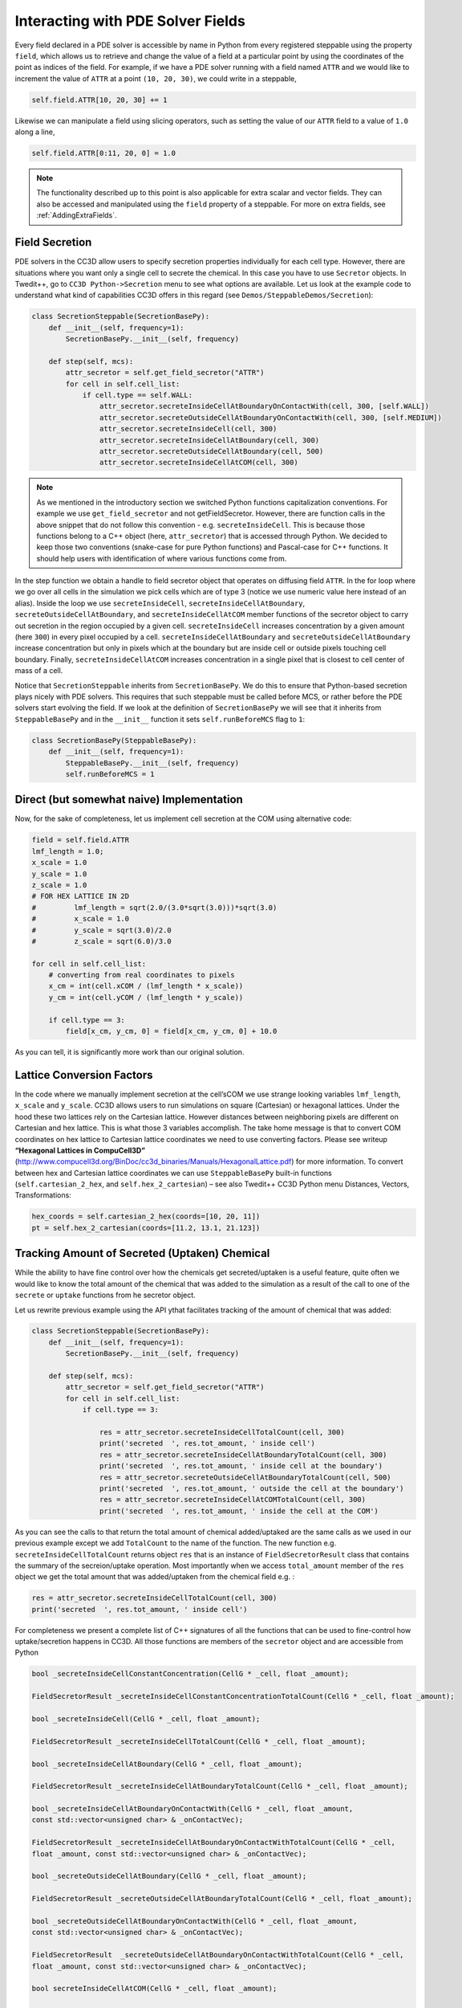 Interacting with PDE Solver Fields
==================================

Every field declared in a PDE solver is accessible by name in Python from every registered steppable using
the property ``field``, which allows us to retrieve and change the value of a field at a particular point by
using the coordinates of the point as indices of the field. For example, if we have a PDE solver running
with a field named ``ATTR`` and we would like to increment the value of ``ATTR`` at a point ``(10, 20, 30)``,
we could write in a steppable,

.. code-block:: python

    self.field.ATTR[10, 20, 30] += 1

Likewise we can manipulate a field using slicing operators, such as setting the value of our ``ATTR`` field
to a value of ``1.0`` along a line,

.. code-block:: python

    self.field.ATTR[0:11, 20, 0] = 1.0

.. note::

    The functionality described up to this point is also applicable for extra scalar and vector fields. They can also be accessed and manipulated using the ``field`` property of a steppable. For more on extra fields, see :ref:`AddingExtraFields`.

Field Secretion
---------------

PDE solvers in the CC3D allow users to specify secretion properties
individually for each cell type. However, there are situations where you
want only a single cell to secrete the chemical. In this case you have
to use ``Secretor`` objects. In Twedit++, go to ``CC3D Python->Secretion`` menu
to see what options are available. Let us look at the example code to
understand what kind of capabilities CC3D offers in this regard (see
``Demos/SteppableDemos/Secretion``):

.. code-block:: python

    class SecretionSteppable(SecretionBasePy):
        def __init__(self, frequency=1):
            SecretionBasePy.__init__(self, frequency)

        def step(self, mcs):
            attr_secretor = self.get_field_secretor("ATTR")
            for cell in self.cell_list:
                if cell.type == self.WALL:
                    attr_secretor.secreteInsideCellAtBoundaryOnContactWith(cell, 300, [self.WALL])
                    attr_secretor.secreteOutsideCellAtBoundaryOnContactWith(cell, 300, [self.MEDIUM])
                    attr_secretor.secreteInsideCell(cell, 300)
                    attr_secretor.secreteInsideCellAtBoundary(cell, 300)
                    attr_secretor.secreteOutsideCellAtBoundary(cell, 500)
                    attr_secretor.secreteInsideCellAtCOM(cell, 300)

.. note::

    As we mentioned in the introductory section we switched Python functions capitalization conventions. For example we use ``get_field_secretor`` and not getFieldSecretor. However, there are function calls in the above snippet that do not follow this convention - e.g. ``secreteInsideCell``. This is because those functions belong to a C++ object (here, ``attr_secretor``) that is accessed through Python. We decided to keep those two conventions (snake-case for pure Python functions) and Pascal-case for C++ functions. It should help users with identification of where various functions come from.

In the step function we obtain a handle to field secretor object that
operates on diffusing field ``ATTR``. In the for loop where we go over all
cells in the simulation we pick cells which are of type 3 (notice we use
numeric value here instead of an alias). Inside the loop we use
``secreteInsideCell``, ``secreteInsideCellAtBoundary``,
``secreteOutsideCellAtBoundary``, and ``secreteInsideCellAtCOM`` member
functions of the secretor object to carry out secretion in the region
occupied by a given cell. ``secreteInsideCell`` increases concentration by a
given amount (here ``300``) in every pixel occupied by a cell.
``secreteInsideCellAtBoundary`` and ``secreteOutsideCellAtBoundary`` increase
concentration but only in pixels which at the boundary but are inside
cell or outside pixels touching cell boundary. Finally,
``secreteInsideCellAtCOM`` increases concentration in a single pixel that is
closest to cell center of mass of a cell.

Notice that ``SecretionSteppable`` inherits from ``SecretionBasePy``. We do this
to ensure that Python-based secretion plays nicely with PDE solvers.
This requires that such steppable must be called before MCS, or rather
before the PDE solvers start evolving the field. If we look at the
definition of ``SecretionBasePy`` we will see that it inherits from
``SteppableBasePy`` and in the ``__init__`` function it sets
``self.runBeforeMCS`` flag to ``1``:

.. code-block:: python

    class SecretionBasePy(SteppableBasePy):
        def __init__(self, frequency=1):
            SteppableBasePy.__init__(self, frequency)
            self.runBeforeMCS = 1

Direct (but somewhat naive) Implementation
------------------------------------------
Now, for the sake of completeness, let us implement cell secretion at
the COM using alternative code:

.. code-block:: python

    field = self.field.ATTR
    lmf_length = 1.0;
    x_scale = 1.0
    y_scale = 1.0
    z_scale = 1.0
    # FOR HEX LATTICE IN 2D
    #         lmf_length = sqrt(2.0/(3.0*sqrt(3.0)))*sqrt(3.0)
    #         x_scale = 1.0
    #         y_scale = sqrt(3.0)/2.0
    #         z_scale = sqrt(6.0)/3.0

    for cell in self.cell_list:
        # converting from real coordinates to pixels
        x_cm = int(cell.xCOM / (lmf_length * x_scale))
        y_cm = int(cell.yCOM / (lmf_length * y_scale))

        if cell.type == 3:
            field[x_cm, y_cm, 0] = field[x_cm, y_cm, 0] + 10.0


As you can tell, it is significantly more work than our original
solution.

Lattice Conversion Factors
---------------------------

In the code where we manually implement secretion at the cell’sCOM we use
strange looking variables ``lmf_length``, ``x_scale`` and ``y_scale``. CC3D allows
users to run simulations on square (Cartesian) or hexagonal lattices.
Under the hood these two lattices rely on the Cartesian lattice. However
distances between neighboring pixels are different on Cartesian and hex
lattice. This is what those 3 variables accomplish. The take home
message is that to convert COM coordinates on hex lattice to Cartesian
lattice coordinates we need to use converting factors. Please see
writeup **“Hexagonal Lattices in CompuCell3D”**
(http://www.compucell3d.org/BinDoc/cc3d_binaries/Manuals/HexagonalLattice.pdf)
for more information. To convert between hex and Cartesian lattice
coordinates we can use ``SteppableBasePy`` built-in functions
(``self.cartesian_2_hex``, and ``self.hex_2_cartesian``) – see also Twedit++ CC3D
Python menu Distances, Vectors, Transformations:

.. code-block:: python

    hex_coords = self.cartesian_2_hex(coords=[10, 20, 11])
    pt = self.hex_2_cartesian(coords=[11.2, 13.1, 21.123])


Tracking Amount of Secreted (Uptaken) Chemical
-----------------------------------------------

While the ability to have fine control over how the chemicals get secreted/uptaken
is a useful feature, quite often we would like to know the total amount of the chemical that was added
to the simulation as a result of the call to one of the ``secrete`` or ``uptake`` functions from he secretor object.

Let us rewrite previous example using the API ythat facilitates tracking of the amount of
chemical that was added:


.. code-block:: python

    class SecretionSteppable(SecretionBasePy):
        def __init__(self, frequency=1):
            SecretionBasePy.__init__(self, frequency)

        def step(self, mcs):
            attr_secretor = self.get_field_secretor("ATTR")
            for cell in self.cell_list:
                if cell.type == 3:

                    res = attr_secretor.secreteInsideCellTotalCount(cell, 300)
                    print('secreted  ', res.tot_amount, ' inside cell')
                    res = attr_secretor.secreteInsideCellAtBoundaryTotalCount(cell, 300)
                    print('secreted  ', res.tot_amount, ' inside cell at the boundary')
                    res = attr_secretor.secreteOutsideCellAtBoundaryTotalCount(cell, 500)
                    print('secreted  ', res.tot_amount, ' outside the cell at the boundary')
                    res = attr_secretor.secreteInsideCellAtCOMTotalCount(cell, 300)
                    print('secreted  ', res.tot_amount, ' inside the cell at the COM')

As you can see the calls to that return the total amount of chemical added/uptaked are the same calls as we
used in our previous example except we add ``TotalCount`` to the name of the function. The new function e.g.
``secreteInsideCellTotalCount`` returns object ``res`` that is an instance of ``FieldSecretorResult`` class
that contains the summary of the secreion/uptake operation. Most importantly when we access ``total_amount``
member of the ``res`` object we get the total amount that was added/uptaken from the chemical field e.g. :


.. code-block:: python

    res = attr_secretor.secreteInsideCellTotalCount(cell, 300)
    print('secreted  ', res.tot_amount, ' inside cell')

For completeness we present a complete list of C++ signatures of all the functions that can be used to fine-control
how uptake/secretion happens in CC3D. All those functions are members of the ``secretor`` object and are
accessible from Python

.. code-block:: cpp

    bool _secreteInsideCellConstantConcentration(CellG * _cell, float _amount);

    FieldSecretorResult _secreteInsideCellConstantConcentrationTotalCount(CellG * _cell, float _amount);

    bool _secreteInsideCell(CellG * _cell, float _amount);

    FieldSecretorResult _secreteInsideCellTotalCount(CellG * _cell, float _amount);

    bool _secreteInsideCellAtBoundary(CellG * _cell, float _amount);

    FieldSecretorResult _secreteInsideCellAtBoundaryTotalCount(CellG * _cell, float _amount);

    bool _secreteInsideCellAtBoundaryOnContactWith(CellG * _cell, float _amount,
    const std::vector<unsigned char> & _onContactVec);

    FieldSecretorResult _secreteInsideCellAtBoundaryOnContactWithTotalCount(CellG * _cell,
    float _amount, const std::vector<unsigned char> & _onContactVec);

    bool _secreteOutsideCellAtBoundary(CellG * _cell, float _amount);

    FieldSecretorResult _secreteOutsideCellAtBoundaryTotalCount(CellG * _cell, float _amount);

    bool _secreteOutsideCellAtBoundaryOnContactWith(CellG * _cell, float _amount,
    const std::vector<unsigned char> & _onContactVec);

    FieldSecretorResult  _secreteOutsideCellAtBoundaryOnContactWithTotalCount(CellG * _cell,
    float _amount, const std::vector<unsigned char> & _onContactVec);

    bool secreteInsideCellAtCOM(CellG * _cell, float _amount);

    FieldSecretorResult secreteInsideCellAtCOMTotalCount(CellG * _cell, float _amount);

    bool _uptakeInsideCell(CellG * _cell, float _maxUptake, float _relativeUptake);

    FieldSecretorResult _uptakeInsideCellTotalCount(CellG * _cell, float _maxUptake, float _relativeUptake);

    bool _uptakeInsideCellAtBoundary(CellG * _cell, float _maxUptake, float _relativeUptake);

    FieldSecretorResult _uptakeInsideCellAtBoundaryTotalCount(CellG * _cell, float _maxUptake, float _relativeUptake);

    bool _uptakeInsideCellAtBoundaryOnContactWith(CellG * _cell, float _maxUptake,
    float _relativeUptake,const std::vector<unsigned char> & _onContactVec);

    FieldSecretorResult _uptakeInsideCellAtBoundaryOnContactWithTotalCount(CellG * _cell,
    float _maxUptake, float _relativeUptake, const std::vector<unsigned char> & _onContactVec);

    bool _uptakeOutsideCellAtBoundary(CellG * _cell, float _maxUptake, float _relativeUptake);

    FieldSecretorResult _uptakeOutsideCellAtBoundaryTotalCount(CellG * _cell, float _maxUptake, float _relativeUptake);

    bool _uptakeOutsideCellAtBoundaryOnContactWith(CellG * _cell, float _maxUptake,
     float _relativeUptake,const std::vector<unsigned char> & _onContactVec);

    FieldSecretorResult _uptakeOutsideCellAtBoundaryOnContactWithTotalCount(CellG * _cell,
    float _maxUptake, float _relativeUptake, const std::vector<unsigned char> & _onContactVec);

    bool uptakeInsideCellAtCOM(CellG * _cell, float _maxUptake, float _relativeUptake);

    FieldSecretorResult  uptakeInsideCellAtCOMTotalCount(CellG * _cell, float _maxUptake, float _relativeUptake);

For example if we want to use ``uptakeInsideCellAtCOMTotalCount(CellG * _cell, float _maxUptake, float _relativeUptake);``
from python we would use the following code:

.. code-block:: python

    ...
    res = attr_secretor.uptakeInsideCellAtCOMTotalCount(cell, 3, 0.1)
    print('uptaken ', res.tot_amount, ' inside cell and the COM')

In this case  ``_cell`` is a ``cell`` object that we normally deal with in Python, ``_maxUptake`` has value of ``3``
and ``_relativeUptake`` is set to ``0.1``

In similar fashion we could use remaining functions listed above

Volume Integrals
----------------
Field secretor objects also provide convenience methods to easily and quickly compute a volume
integral of a PDE solver field over a particular cell or the entire simulation domain. Say we
would like to construct another steppable to be also simulated with the previously described
``SecretionSteppable``, and say this additional steppable computes the volume integral of the
diffusing field ``ATTR`` everywhere, and in each cell. Such a steppable could look like the following,


.. code-block:: python

    class IntegralSteppable(SteppableBasePy):
        def __init__(self, frequency=1):
            SteppableBasePy.__init__(self, frequency)

        def step(self, mcs):
            attr_secretor = self.get_field_secretor("ATTR")
            total_attr = attr_secretor.totalFieldIntegral()
            for cell in self.cell_list:
                cell_total_attr = attr_secretor.amountSeenByCell(cell)

Like in ``SecretionSteppable``, a field secretor object is obtained for the diffusing field
``ATTR``. However, ``IntegralSteppable`` computes the volume integral of the ``ATTR`` field over
the simulation domain using the field secretor method ``totalFieldIntegral`` (and stores it in
``total_attr``). Likewise, in a loop over every cell, ``IntegralSteppable`` then computes the
volume integral of the ``ATTR`` field over the domain of each cell using the field secretor method
``amountSeenByCell`` by simply passing as argument a cell of interest (and stores it in
``cell_total_attr``).

Algorithmic Considerations
--------------------------

Note that, in the previous example, ``IntegralSteppable`` inherits from ``SteppableBasePy`` instead
of from ``SecretionBasePy``. This distinction is important because CC3D calls ``step`` on all steppables
that inherit from ``SteppableBasePy`` `after` executing diffusion by the PDE solvers. In our case, we are
then enforcing that computing volume integrals occurs `after` diffusion and secretion have been
implemented for a simulation step. If we were to simulate ``SecretionSteppable`` and
``IntegralSteppable`` with a PDE solver, then the order of calls to ``step`` would be executed as follows,

- ``SecretionSteppable`` instance performs cell-based secretion for ``ATTR`` field
- PDE solver performs diffusion of ``ATTR`` field
- ``IntegralSteppable`` instance computes volume integrals of ``ATTR`` field
